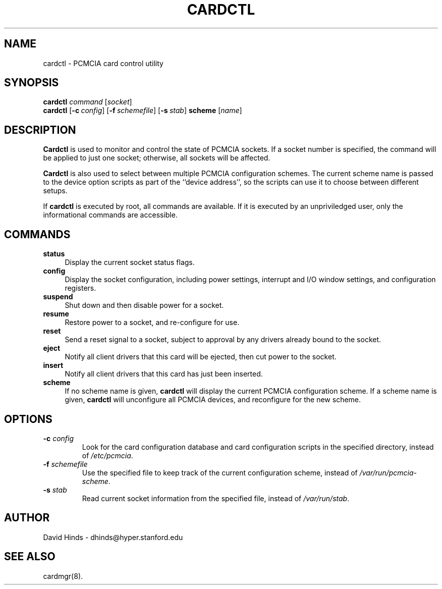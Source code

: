.\" Copyright (C) 1998 David A. Hinds -- dhinds@hyper.stanford.edu
.\" cardctl.8 1.10 1998/05/04 23:27:45
.\"
.TH CARDCTL 8 "1998/05/04 23:27:45" "pcmcia-cs"
.SH NAME
cardctl \- PCMCIA card control utility
.SH SYNOPSIS
.B cardctl
.I command
.RI [ socket ]
.br
.B cardctl
.RB [ "\-c\ "\c
.I config\c
]
.RB [ "\-f\ "\c
.I schemefile\c
]
.RB [ "\-s\ "\c
.I stab\c
]
.B scheme
.RI [ name ]
.SH DESCRIPTION
.B Cardctl
is used to monitor and control the state of PCMCIA sockets.  If a
socket number is specified, the command will be applied to just one
socket; otherwise, all sockets will be affected.
.PP
.B Cardctl
is also used to select between multiple PCMCIA configuration schemes.
The current scheme name is passed to the device option scripts as part
of the ``device address'', so the scripts can use it to choose between
different setups.
.PP
If
.B cardctl
is executed by root, all commands are available.  If it is executed by
an unpriviledged user, only the informational commands are accessible.
.SH COMMANDS
.TP \w'abcd'u
.B status
Display the current socket status flags.
.TP
.B config
Display the socket configuration, including power settings, interrupt
and I/O window settings, and configuration registers.
.TP
.B suspend
Shut down and then disable power for a socket.
.TP
.B resume
Restore power to a socket, and re-configure for use.
.TP
.B reset
Send a reset signal to a socket, subject to approval by any drivers
already bound to the socket.
.TP
.B eject
Notify all client drivers that this card will be ejected, then cut
power to the socket.
.TP
.B insert
Notify all client drivers that this card has just been inserted.
.TP
.B scheme
If no scheme name is given,
.B cardctl
will display the current PCMCIA configuration scheme.  If a scheme
name is given,
.B cardctl
will unconfigure all PCMCIA devices, and reconfigure for the new
scheme.
.SH OPTIONS
.TP
.BI "\-c " config
Look for the card configuration database and card configuration
scripts in the specified directory, instead of 
.IR /etc/pcmcia .
.TP
.BI "\-f " schemefile
Use the specified file to keep track of the current configuration
scheme, instead of
.IR /var/run/pcmcia-scheme .
.TP
.BI "\-s " stab
Read current socket information from the specified file, instead of
.IR /var/run/stab .
.SH AUTHOR
David Hinds \- dhinds@hyper.stanford.edu
.SH "SEE ALSO"
cardmgr(8).
